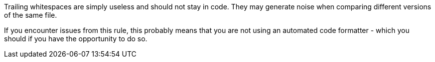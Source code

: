 Trailing whitespaces are simply useless and should not stay in code. They may generate noise when comparing different versions of the same file.


If you encounter issues from this rule, this probably means that you are not using an automated code formatter - which you should if you have the opportunity to do so. 
